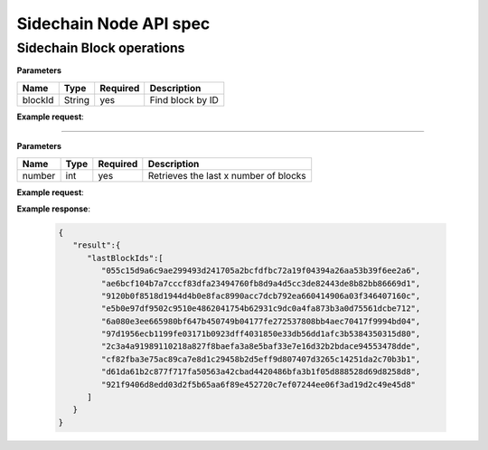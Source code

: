 Sidechain Node API spec
~~~~~~~~~~~~~~~~~~~~~~
=====
**Sidechain Block operations**
=====


.. http:post:: /block/findById/

**Parameters**

+---------+--------+----------+------------------+
| Name    | Type   | Required | Description      |
+=========+========+==========+==================+
| blockId | String | yes      | Find block by ID |
+---------+--------+----------+------------------+

**Example request**:

.. tabs::

   .. tab:: Bash

      curl -X POST "http://127.0.0.1:9085/block/findById" -H "accept: application/json" -H "Content-Type: application/json" -d "{\"blockId\":\"0...6\"}"

   |
   **Example response**:

   .. sourcecode:: http

      HTTP/1.1 200 OK
      Vary: Accept
      Content-Type: text/javascript

      {
         "result":{
            "blockHex":"string",
            "block":{
               "id":"string",
               "parentId":"string",
               "timestamp":0,
               "mainchainBlocks":[
                  {
                     "header":{
                        "mainchainHeaderBytes":"string",
                        "version":0,
                        "hashPrevBlock":"string",
                        "hashMerkleRoot":"string",
                        "hashReserved":"string",
                        "hashSCMerkleRootsMap":"string",
                        "time":0,
                        "bits":0,
                        "nonce":"string",
                        "solution":"string"
                     },
                     "sidechainRelatedAggregatedTransaction":{
                        "id":"string",
                        "fee":0,
                        "timestamp":0,
                        "mc2scTransactionsMerkleRootHash":"string",
                        "newBoxes":[
                           {
                              "id":"string",
                              "proposition":{
                                 "publicKey":"string"
                              },
                              "value":0,
                              "nonce":0,
                              "activeFromWithdrawalEpoch":0,
                              "typeId":0
                           }
                        ]
                     },
                     "merkleRoots":[
                        {
                           "key":"string",
                           "value":"string"
                        }
                     ]
                  }
               ],
               "sidechainTransactions":[
                  {

                  }
               ],
               "forgerPublicKey":{
                  "publicKey":"string"
               },
               "signature":{
                  "signature":"string"
               }
            }
         },
         "error":{
            "code":"string",
            "description":"string",
            "detail":"string"
         }
      }      


   :query sort: one of ``hit``, ``created-at``
   :query offset: offset number. default is 0
   :query limit: limit number. default is 30
   :reqheader Accept: the response content type depends on
                      :mailheader:`Accept` header
   :reqheader Authorization: optional OAuth token to authenticate
   :resheader Content-Type: this depends on :mailheader:`Accept`
                            header of request
   :statuscode 200: no error
   :statuscode 404: there's no user
   
   
_____
   
   
   .. http:post:: /block/findLastIds/
   
**Parameters**

+---------+--------+----------+----------------------------------------+
| Name    | Type   | Required |          Description                   |
+=========+========+==========+========================================+
|  number |  int   |   yes    | Retrieves the last x number of blocks  |
+---------+--------+----------+----------------------------------------+
   
**Example request**:

.. tabs::

   .. tab:: Bash

      curl -X POST "http://127.0.0.1:9085/block/findLastIds" -H "accept: application/json" -H "Content-Type: application/json" -d "{\"number\":10}"
      
      
**Example response**:

   .. sourcecode:: http
   
      {
         "result":{
            "lastBlockIds":[
               "055c15d9a6c9ae299493d241705a2bcfdfbc72a19f04394a26aa53b39f6ee2a6",
               "ae6bcf104b7a7cccf83dfa23494760fb8d9a4d5cc3de82443de8b82bb86669d1",
               "9120b0f8518d1944d4b0e8fac8990acc7dcb792ea660414906a03f346407160c",
               "e5b0e97df9502c9510e4862041754b62931c9dc0a4fa873b3a0d75561dcbe712",
               "6a080e3ee665980bf647b450749b04177fe272537808bb4aec70417f9994bd04",
               "97d1956ecb1199fe03171b0923dff4031850e33db56dd1afc3b5384350315d80",
               "2c3a4a91989110218a827f8baefa3a8e5baf33e7e16d32b2bdace94553478dde",
               "cf82fba3e75ac89ca7e8d1c29458b2d5eff9d807407d3265c14251da2c70b3b1",
               "d61da61b2c877f717fa50563a42cbad4420486bfa3b1f05d888528d69d8258d8",
               "921f9406d8edd03d2f5b65aa6f89e452720c7ef07244ee06f3ad19d2c49e45d8"
            ]
         }
      }
   

